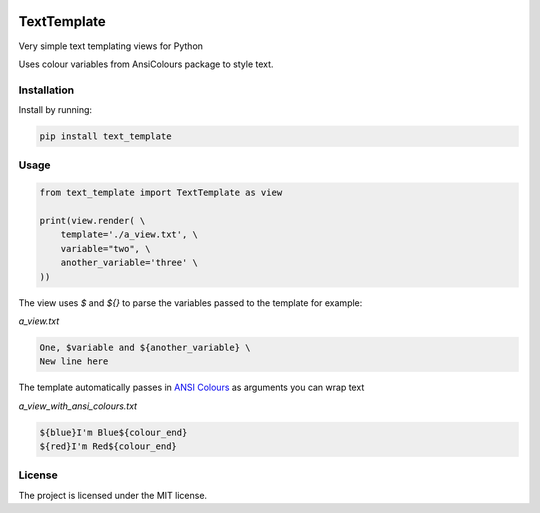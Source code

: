 .. image:: https://travis-ci.org/sarcoma/Python_Terminal_Text_Templates.svg?branch=master
    :target: https://travis-ci.org/sarcoma/Python_Terminal_Text_Templates
.. image:: https://codecov.io/gh/sarcoma/Python_Terminal_Text_Templates/branch/master/graph/badge.svg
  :target: https://codecov.io/gh/sarcoma/Python_Terminal_Text_Templates

TextTemplate
============

Very simple text templating views for Python

Uses colour variables from AnsiColours package to style text.

Installation
------------

Install by running:

.. code:: python

    pip install text_template

::

Usage
-----



.. code:: python

    from text_template import TextTemplate as view

    print(view.render( \
        template='./a_view.txt', \
        variable="two", \
        another_variable='three' \
    ))

::

The view uses `$` and `${}` to parse the variables passed to the template for example:

*a_view.txt*

.. code::

    One, $variable and ${another_variable} \
    New line here
    
::    

The template automatically passes in `ANSI Colours <https://github.com/sarcoma/Python_ANSI_Colours>`_ as arguments you can wrap text

*a_view_with_ansi_colours.txt*

.. code::

    ${blue}I'm Blue${colour_end}
    ${red}I'm Red${colour_end}

::

License
-------

The project is licensed under the MIT license.
